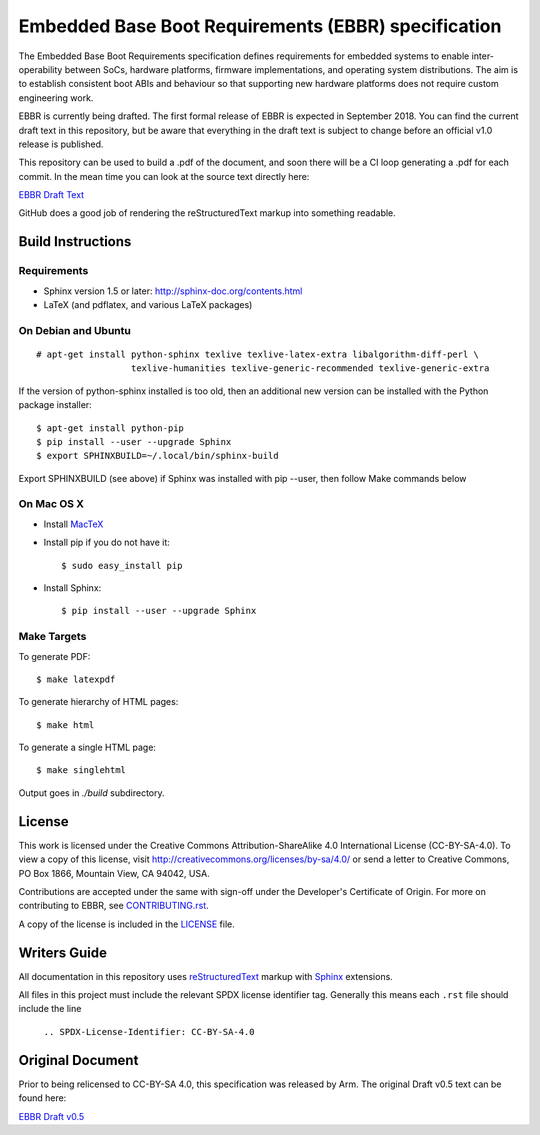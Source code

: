 ####################################################
Embedded Base Boot Requirements (EBBR) specification
####################################################

The Embedded Base Boot Requirements specification defines requirements
for embedded systems to enable inter-operability between SoCs, hardware
platforms, firmware implementations, and operating system distributions.
The aim is to establish consistent boot ABIs and behaviour so that
supporting new hardware platforms does not require custom engineering work.

EBBR is currently being drafted. The first formal release of EBBR is
expected in September 2018. You can find the current draft text in this
repository, but be aware that everything in the draft text is subject to
change before an official v1.0 release is published.

This repository can be used to build a .pdf of the document, and soon there
will be a CI loop generating a .pdf for each commit. In the mean time you
can look at the source text directly here:

`EBBR Draft Text`_

GitHub does a good job of rendering the reStructuredText markup into
something readable.

.. _`EBBR Draft Text`: source/ebbr.rst

Build Instructions
==================

Requirements
^^^^^^^^^^^^

* Sphinx version 1.5 or later: http://sphinx-doc.org/contents.html
* LaTeX (and pdflatex, and various LaTeX packages)

On Debian and Ubuntu
^^^^^^^^^^^^^^^^^^^^
::

  # apt-get install python-sphinx texlive texlive-latex-extra libalgorithm-diff-perl \
                    texlive-humanities texlive-generic-recommended texlive-generic-extra

If the version of python-sphinx installed is too old, then an additional
new version can be installed with the Python package installer::

  $ apt-get install python-pip
  $ pip install --user --upgrade Sphinx
  $ export SPHINXBUILD=~/.local/bin/sphinx-build

Export SPHINXBUILD (see above) if Sphinx was installed with pip --user, then follow Make commands below

On Mac OS X
^^^^^^^^^^^

* Install MacTeX_
* Install pip if you do not have it::

  $ sudo easy_install pip

* Install Sphinx::

  $ pip install --user --upgrade Sphinx

.. _MacTeX: http://tug.org/mactex

Make Targets
^^^^^^^^^^^^

To generate PDF::

  $ make latexpdf

To generate hierarchy of HTML pages::

  $ make html

To generate a single HTML page::

  $ make singlehtml

Output goes in `./build` subdirectory.

License
=======

This work is licensed under the Creative Commons Attribution-ShareAlike 4.0
International License (CC-BY-SA-4.0). To view a copy of this license, visit
http://creativecommons.org/licenses/by-sa/4.0/ or send a letter to
Creative Commons, PO Box 1866, Mountain View, CA 94042, USA.

Contributions are accepted under the same with sign-off under the Developer's
Certificate of Origin. For more on contributing to EBBR, see CONTRIBUTING.rst_.

A copy of the license is included in the LICENSE_ file.

.. image:: https://i.creativecommons.org/l/by-sa/4.0/88x31.png
   :target: http://creativecommons.org/licenses/by-sa/4.0/
   :alt: Creative Commons License

.. _CONTRIBUTING.rst: ./CONTRIBUTING.rst
.. _LICENSE: ./LICENSE

Writers Guide
=============

All documentation in this repository uses reStructuredText_ markup
with Sphinx_ extensions.

All files in this project must include the relevant SPDX license identifier
tag. Generally this means each ``.rst`` file should include the line

    ``.. SPDX-License-Identifier: CC-BY-SA-4.0``

.. _reStructuredText: http://docutils.sourceforge.net/docs/user/rst/quickref.html
.. _Sphinx: http://www.sphinx-doc.org/en/master/usage/restructuredtext/basics.html

Original Document
=================
Prior to being relicensed to CC-BY-SA 4.0, this specification was
released by Arm. The original Draft v0.5 text can be found here:

`EBBR Draft v0.5 <https://developer.arm.com/products/architecture/system-architecture/embedded-system-architecture>`_

.. SPDX-License-Identifier: CC-BY-SA-4.0

